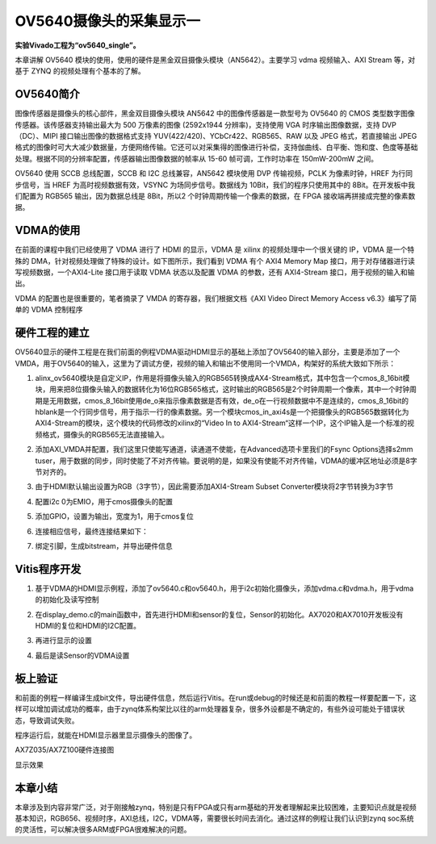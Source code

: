 OV5640摄像头的采集显示一
==========================

**实验Vivado工程为“ov5640_single”。**

本章讲解 OV5640 模块的使用，使用的硬件是黑金双目摄像头模块（AN5642）。主要学习 vdma 视频输入、AXI Stream 等，对基于 ZYNQ 的视频处理有个基本的了解。

OV5640简介
----------

图像传感器是摄像头的核心部件，黑金双目摄像头模块 AN5642 中的图像传感器是一款型号为 OV5640 的 CMOS
类型数字图像传感器。该传感器支持输出最大为 500 万像素的图像 (2592x1944 分辨率)，支持使用 VGA 时序输出图像数据，支持 DVP（DC）、MIPI
接口输出图像的数据格式支持 YUV(422/420)、YCbCr422、RGB565、RAW 以及 JPEG 格式，若直接输出
JPEG格式的图像时可大大减少数据量，方便网络传输。它还可以对采集得的图像进行补偿，支持伽曲线、白平衡、饱和度、色度等基础处理。根据不同的分辨率配置，传感器输出图像数据的帧率从
15-60 帧可调，工作时功率在 150mW-200mW 之间。

OV5640 使用 SCCB 总线配置，SCCB 和 I2C 总线兼容，AN5642 模块使用 DVP
传输视频，PCLK 为像素时钟，HREF 为行同步信号，当 HREF 为高时视频数据有效，VSYNC 为场同步信号。数据线为
10Bit，我们的程序只使用其中的 8Bit。在开发板中我们配置为 RGB565 输出，因为数据总线是 8Bit，所以2 个时钟周期传输一个像素的数据，在 FPGA 接收端再拼接成完整的像素数据。

VDMA的使用
----------

在前面的课程中我们已经使用了 VDMA 进行了 HDMI 的显示，VDMA 是 xilinx 的视频处理中一个很关键的 IP，VDMA 是一个特殊的
DMA，针对视频处理做了特殊的设计。如下图所示，我们看到 VDMA 有个 AXI4 Memory Map 接口，用于对存储器进行读写视频数据，一个AXI4-Lite
接口用于读取 VDMA 状态以及配置 VDMA 的参数，还有 AXI4-Stream 接口，用于视频的输入和输出。

.. image:: images/21_media/image1.png
      
VDMA 的配置也是很重要的，笔者摘录了 VMDA 的寄存器，我们根据文档《AXI Video Direct Memory Access v6.3》编写了简单的 VDMA 控制程序

|image1|\ |image2|

硬件工程的建立
--------------

OV5640显示的硬件工程是在我们前面的例程VDMA驱动HDMI显示的基础上添加了OV5640的输入部分，主要是添加了一个VMDA，用于OV5640的输入，这里为了调试方便，视频的输入和输出不使用同一个VMDA，构架好的系统大致如下所示：

.. image:: images/21_media/image4.png

1. alinx_ov5640模块是自定义IP，作用是将摄像头输入的RGB565转换成AX4-Stream格式，其中包含一个cmos_8_16bit模块，用来把8位摄像头输入的数据转化为16位RGB565格式，这时输出的RGB565是2个时钟周期一个像素，其中一个时钟周期是无用数据，cmos_8_16bit使用de_o来指示像素数据是否有效，de_o在一行视频数据中不是连续的，cmos_8_16bit的hblank是一个行同步信号，用于指示一行的像素数据。另一个模块cmos_in_axi4s是一个把摄像头的RGB565数据转化为AXI4-Stream的模块，这个模块的代码修改的xilinx的“Video In to AXI4-Stream“这样一个IP，这个IP输入是一个标准的视频格式，摄像头的RGB565无法直接输入。

.. image:: images/21_media/image5.png
      
2. 添加AXI_VMDA并配置，我们这里只使能写通道，读通道不使能，在Advanced选项卡里我们的Fsync Options选择s2mm tuser，用于数据的同步，同时使能了不对齐传输。要说明的是，如果没有使能不对齐传输，VDMA的缓冲区地址必须是8字节对齐的。

.. image:: images/21_media/image6.png
      
.. image:: images/21_media/image7.png
      
3. 由于HDMI默认输出设置为RGB（3字节），因此需要添加AXI4-Stream Subset Converter模块将2字节转换为3字节

.. image:: images/21_media/image8.png
      
4. 配置i2c 0为EMIO，用于cmos摄像头的配置

.. image:: images/21_media/image9.png
      
.. image:: images/21_media/image10.png
      
5. 添加GPIO，设置为输出，宽度为1，用于cmos复位

.. image:: images/21_media/image11.png
      
.. image:: images/21_media/image12.png
      
6. 连接相应信号，最终连接结果如下：

.. image:: images/21_media/image13.png
      
7. 绑定引脚，生成bitstream，并导出硬件信息

Vitis程序开发
-------------

1. 基于VDMA的HDMI显示例程，添加了ov5640.c和ov5640.h，用于i2c初始化摄像头，添加vdma.c和vdma.h，用于vdma的初始化及读写控制

.. image:: images/21_media/image14.png
      
2. 在display_demo.c的main函数中，首先进行HDMI和sensor的复位，Sensor的初始化。AX7020和AX7010开发板没有HDMI的复位和HDMI的I2C配置。

.. image:: images/21_media/image15.png
      
3. 再进行显示的设置

.. image:: images/21_media/image16.png
      
4. 最后是读Sensor的VDMA设置

.. image:: images/21_media/image17.png
      
板上验证
--------

和前面的例程一样编译生成bit文件，导出硬件信息，然后运行Vitis。在run或debug的时候还是和前面的教程一样要配置一下，这样可以增加调试成功的概率，由于zynq体系构架比以往的arm处理器复杂，很多外设都是不确定的，有些外设可能处于错误状态，导致调试失败。

.. image:: images/21_media/image18.png
      
程序运行后，就能在HDMI显示器里显示摄像头的图像了。

.. image:: images/21_media/image19.png
      
AX7Z035/AX7Z100硬件连接图

.. image:: images/21_media/image20.png
      
显示效果

本章小结
--------

本章涉及到内容非常广泛，对于刚接触zynq，特别是只有FPGA或只有arm基础的开发者理解起来比较困难，主要知识点就是视频基本知识，RGB656、视频时序，AXI总线，I2C，VDMA等，需要很长时间去消化。通过这样的例程让我们认识到zynq soc系统的灵活性，可以解决很多ARM或FPGA很难解决的问题。

.. |image1| image:: images/21_media/image2.png
.. |image2| image:: images/21_media/image3.png
      